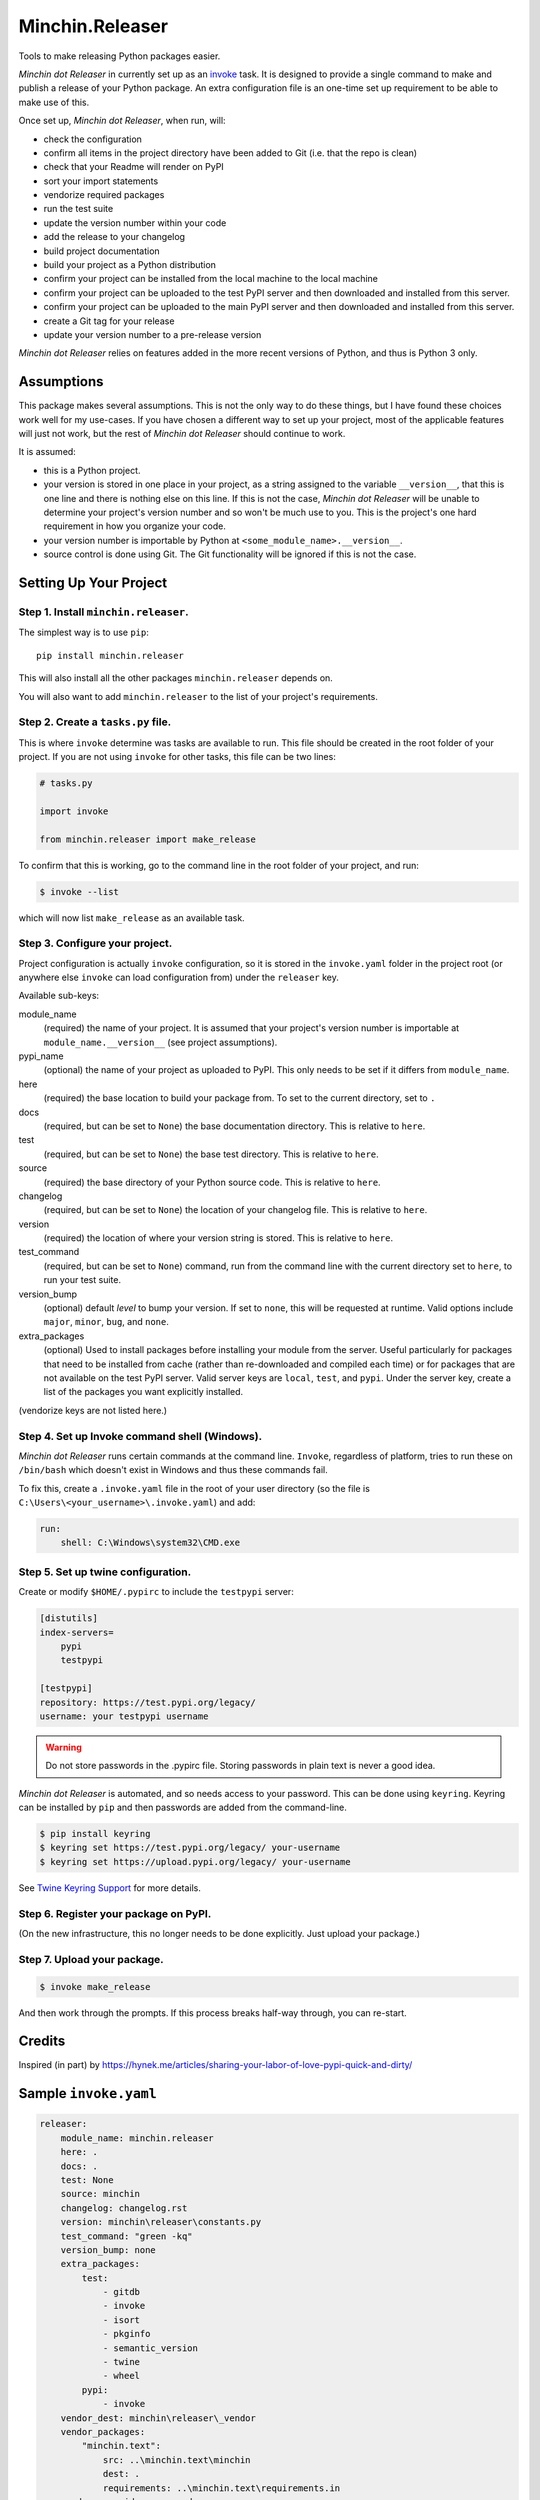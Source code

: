 Minchin.Releaser
================

|PyPI Version badge| |Changelog badge|

.. |PyPI Version badge| image:: https://img.shields.io/pypi/v/minchin.releaser
   :target: https://pypi.org/project/minchin.releaser/

.. |Changelog badge| image:: https://img.shields.io/badge/-Changelog-success
   :target: https://github.com/MinchinWeb/minchin.releaser/blob/master/changelog.rst

Tools to make releasing Python packages easier.

*Minchin dot Releaser* in currently set up as an
`invoke <http://www.pyinvoke.org/>`_ task. It is designed to provide a single
command to make and publish a release of your Python package. An extra
configuration file is an one-time set up requirement to be able to make use of
this.

Once set up, *Minchin dot Releaser*, when run, will:

- check the configuration
- confirm all items in the project directory have been added to Git (i.e. that
  the repo is clean)
- check that your Readme will render on PyPI
- sort your import statements
- vendorize required packages
- run the test suite
- update the version number within your code
- add the release to your changelog
- build project documentation
- build your project as a Python distribution
- confirm your project can be installed from the local machine to the local
  machine
- confirm your project can be uploaded to the test PyPI server and then
  downloaded and installed from this server.
- confirm your project can be uploaded to the main PyPI server and then
  downloaded and installed from this server.
- create a Git tag for your release
- update your version number to a pre-release version

*Minchin dot Releaser* relies on features added in the more recent versions of
Python, and thus is Python 3 only.

Assumptions
-----------

This package makes several assumptions. This is not the only way to do these
things, but I have found these choices work well for my use-cases. If you have
chosen a different way to set up your project, most of the applicable features
will just not work, but the rest of *Minchin dot Releaser* should continue to
work.

It is assumed:

- this is a Python project.
- your version is stored in one place in your project, as a string assigned to
  the variable ``__version__``, that this is one line and there is nothing else
  on this line. If this is not the case, *Minchin dot Releaser* will be unable
  to determine your project's version number and so won't be much use to you.
  This is the project's one hard requirement in how you organize your code.
- your version number is importable by Python at
  ``<some_module_name>.__version__``.
- source control is done using Git. The Git functionality will be ignored if
  this is not the case.

Setting Up Your Project
-----------------------

Step 1. Install ``minchin.releaser``.
"""""""""""""""""""""""""""""""""""""

The simplest way is to use ``pip``::

    pip install minchin.releaser

This will also install all the other packages ``minchin.releaser`` depends
on.

You will also want to add ``minchin.releaser`` to the list of your
project's requirements.

Step 2. Create a ``tasks.py`` file.
"""""""""""""""""""""""""""""""""""

This is where ``invoke`` determine was tasks are available to run. This file
should be created in the root folder of your project. If you are not using
``invoke`` for other tasks, this file can be two lines:

.. code-block:: python

    # tasks.py

    import invoke

    from minchin.releaser import make_release

To confirm that this is working, go to the command line in the root folder
of your project, and run:

.. code-block:: sh

    $ invoke --list

which will now list ``make_release`` as an available task.

Step 3. Configure your project.
"""""""""""""""""""""""""""""""

Project configuration is actually ``invoke`` configuration, so it is stored
in the ``invoke.yaml`` folder in the project root (or anywhere else
``invoke`` can load configuration from) under the ``releaser`` key.

Available sub-keys:

module_name
    (required) the name of your project. It is assumed that your project's
    version number is importable at ``module_name.__version__`` (see
    project assumptions).
pypi_name
    (optional) the name of your project as uploaded to PyPI. This only needs to
    be set if it differs from ``module_name``.
here
    (required) the base location to build your package from. To set to the
    current directory, set to ``.``
docs
    (required, but can be set to ``None``) the base documentation
    directory. This is relative to ``here``.
test
    (required, but can be set to ``None``) the base test directory. This is
    relative to ``here``.
source
    (required) the base directory of your Python source code. This is
    relative to ``here``.
changelog
    (required, but can be set to ``None``) the location of your changelog
    file. This is relative to ``here``.
version
    (required) the location of where your version string is stored. This is
    relative to ``here``.
test_command
    (required, but can be set to ``None``) command, run from the command
    line with the current directory set to ``here``, to run your test suite.
version_bump
    (optional) default *level* to bump your version. If set to ``none``,
    this will be requested at runtime. Valid options include ``major``,
    ``minor``, ``bug``, and ``none``.
extra_packages
    (optional) Used to install packages before installing your module from
    the server. Useful particularly for packages that need to be installed
    from cache (rather than re-downloaded and compiled each time) or for
    packages that are not available on the test PyPI server. Valid server
    keys are ``local``, ``test``, and ``pypi``. Under the server key,
    create a list of the packages you want explicitly installed.

(vendorize keys are not listed here.)

Step 4. Set up Invoke command shell (Windows).
""""""""""""""""""""""""""""""""""""""""""""""

*Minchin dot Releaser* runs certain commands at the command line. ``Invoke``,
regardless of platform, tries to run these on ``/bin/bash`` which doesn't exist
in Windows and thus these commands fail.

To fix this, create a ``.invoke.yaml`` file in the root of your user directory
(so the file is ``C:\Users\<your_username>\.invoke.yaml``) and add:

.. code-block:: yaml

    run:
        shell: C:\Windows\system32\CMD.exe

Step 5. Set up twine configuration.
"""""""""""""""""""""""""""""""""""

Create or modify ``$HOME/.pypirc`` to include the ``testpypi`` server:

.. code-block:: ini

    [distutils]
    index-servers=
        pypi
        testpypi

    [testpypi]
    repository: https://test.pypi.org/legacy/
    username: your testpypi username

.. warning::

    Do not store passwords in the .pypirc file. Storing passwords in plain text
    is never a good idea.

*Minchin dot Releaser* is automated, and so needs access to your password. This
can be done using ``keyring``. Keyring can be installed by ``pip`` and then
passwords are added from the command-line.

.. code-block:: sh

    $ pip install keyring
    $ keyring set https://test.pypi.org/legacy/ your-username
    $ keyring set https://upload.pypi.org/legacy/ your-username

See `Twine Keyring Support
<https://twine.readthedocs.io/en/latest/#keyring-support>`_ for more details.


Step 6. Register your package on PyPI.
""""""""""""""""""""""""""""""""""""""

(On the new infrastructure, this no longer needs to be done explicitly. Just
upload your package.)

Step 7. Upload your package.
""""""""""""""""""""""""""""

.. code-block:: sh

    $ invoke make_release

And then work through the prompts. If this process breaks half-way through,
you can re-start.


Credits
-------

Inspired (in part) by
https://hynek.me/articles/sharing-your-labor-of-love-pypi-quick-and-dirty/


Sample ``invoke.yaml``
----------------------

.. code-block:: yaml

    releaser:
        module_name: minchin.releaser
        here: .
        docs: .
        test: None
        source: minchin
        changelog: changelog.rst
        version: minchin\releaser\constants.py
        test_command: "green -kq"
        version_bump: none
        extra_packages:
            test:
                - gitdb
                - invoke
                - isort
                - pkginfo
                - semantic_version
                - twine
                - wheel
            pypi:
                - invoke
        vendor_dest: minchin\releaser\_vendor
        vendor_packages:
            "minchin.text":
                src: ..\minchin.text\minchin
                dest: .
                requirements: ..\minchin.text\requirements.in
        vendor_override_src: vendor_src
